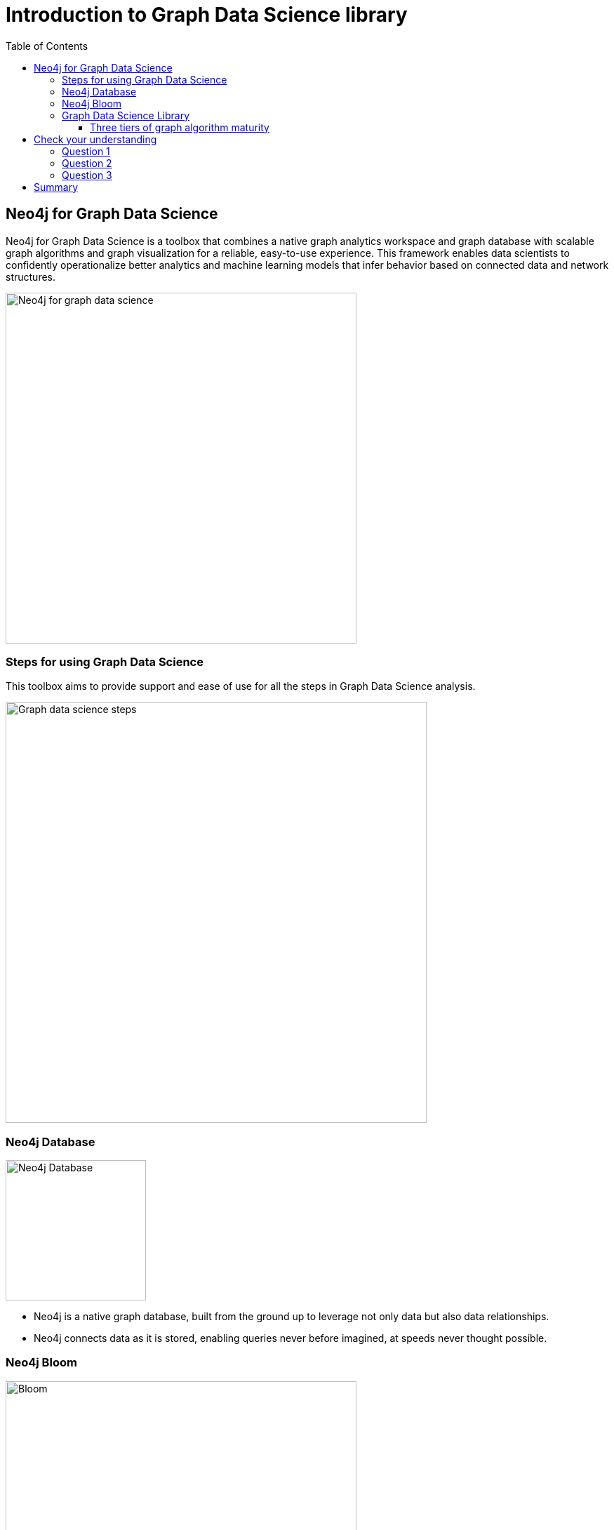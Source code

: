 = Introduction to Graph Data Science library
:slug: 03-iga-40-intro-to-gds
:doctype: book
:toc: left
:toclevels: 4
:imagesdir: ../images
:page-slug: {slug}
:page-layout: training
:page-quiz:
:page-module-duration-minutes: 15

== Neo4j for Graph Data Science

[.notes]
--
Neo4j for Graph Data Science is a toolbox that combines a native graph analytics workspace and graph database with scalable graph algorithms and graph visualization for a reliable, easy-to-use experience.
This framework enables data scientists to confidently operationalize better analytics and machine learning models that infer behavior based on connected data and network structures. 
--

image::neo4j-for-graph-data-science.png[Neo4j for graph data science,width=500,align=center]

=== Steps for using Graph Data Science

[.notes]
--
This toolbox aims to provide support and ease of use for all the steps in Graph Data Science analysis.
--

image::gds-steps.png[Graph data science steps,width=600,align=center]

[.half-row]
=== Neo4j Database

image::Neo4jDatabase.png[Neo4j Database,width=200,align=center]

[square]
* Neo4j is a native graph database, built from the ground up to leverage not only data but also data relationships.
* Neo4j connects data as it is stored, enabling queries never before imagined, at speeds never thought possible.

[.half-row]
=== Neo4j Bloom

image::Bloom.png[Bloom,width=500,align=center]

Neo4j Bloom is an easy-to-use graph exploration application for visually interacting with Neo4j graphs.

[.notes]
--
Bloom gives graph novices and experts the ability to visually investigate and explore their graph data from different business perspectives.
Its illustrative, codeless search-to-visualization design makes it the ideal interface for fostering communication between peers, managers and executives, where they can share the innovative work of their graph development and analytics teams.
--

=== Graph Data Science Library

[.notes]
--
The Neo4j Graph Data Science Library (GDSL) contains many graph algorithms.
The algorithms are divided into categories which represent different problem classes:
--

[square]
* *Path Finding* - these algorithms help find the shortest path or evaluate the availability and quality of routes.

* *Centrality* - these algorithms determine the importance of distinct nodes in a network.

* *Community Detection* - these algorithms evaluate how a group is clustered or partitioned, as well as its tendency to strengthen or break apart.

* *Similarity* - these algorithms help calculate the similarity of nodes.

* *Link Prediction* - these algorithms determine the closeness of pairs of nodes.

* *Node Embeddings* - these algorithms compute vector representations of nodes in a graph.

ifdef::env-slides[]
=== Graph Data Science Library (2)
endif::[]

[.notes]
--
These graph algorithms help to effectively answer questions about your data’s connectivity or topology, or generate new and highly predictive features for your existing ML pipelines.
At this writing, the the GDSL contains more than 50 graph algorithms.
--

image::gds-algorithms.png[Graph data science algorithms,width=700,align=center]

==== Three tiers of graph algorithm maturity

[.notes]
--
Algorithms exist in one of three tiers of maturity:
--

*Production-quality*

Indicates that the algorithm has been tested with regards to stability and scalability. Algorithms in this tier are prefixed with `gds.<algorithm>` and are supported by Neo4j.

*Beta*

Indicates that the algorithm is a candidate for the production-quality tier. Algorithms in this tier are prefixed with `gds.beta.<algorithm>`.

*Alpha*

Indicates that the algorithm is experimental and might be changed or removed at any time. Algorithms in this tier are prefixed with `gds.alpha.<algorithm>`.

[.quiz]
== Check your understanding

=== Question 1

[.statement]
What tool is available to you for visually exploring a graph?

[.statement]
Select the correct answer.

[%interactive.answers]
- [ ] Neo4j Viewer
- [x] Neo4j Bloom
- [ ] Neo4j Explorer
- [ ] Neo4j Graph Explorer

=== Question 2

[.statement]
How many graph algorithms are available to you in the Graph Data Science Library?

[.statement]
Select the correct answer.

[%interactive.answers]
- [ ] ~10
- [ ] ~20
- [x] ~50
- [ ] ~450

=== Question 3

[.statement]
What are the tiers of maturity of algorithms in the Graph Data Science Library?

[.statement]
Select the correct answers.

[%interactive.answers]
- [x] Production-quality
- [x] Beta
- [x] Alpha
- [ ] Omega

[.summary]
== Summary

In this chapter you have familiarized yourself with the Neo4j for Graph Data Science toolkit.

